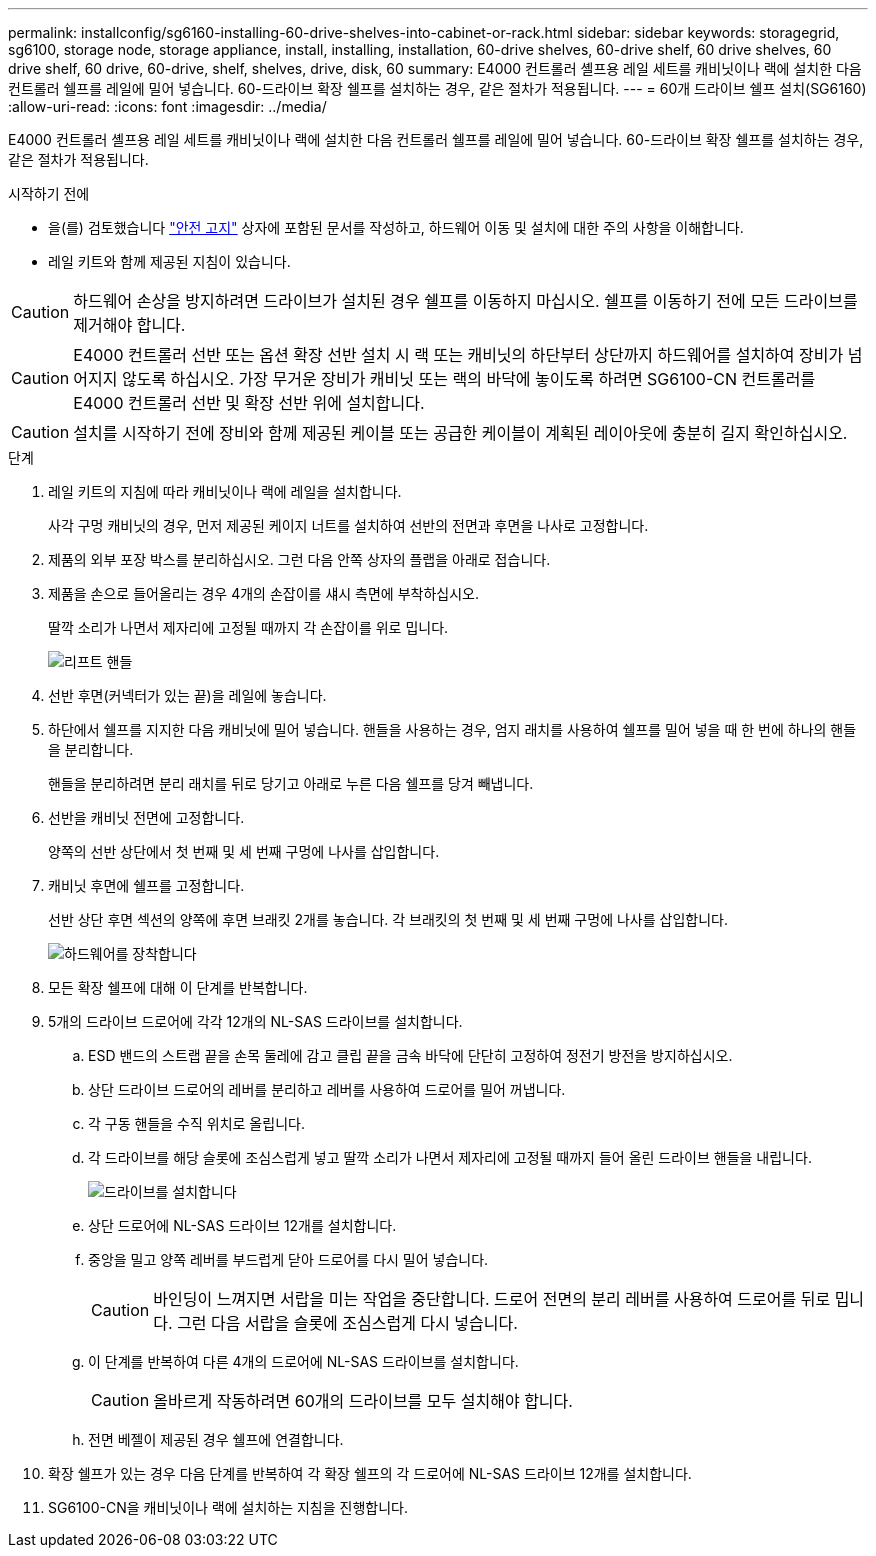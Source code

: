 ---
permalink: installconfig/sg6160-installing-60-drive-shelves-into-cabinet-or-rack.html 
sidebar: sidebar 
keywords: storagegrid, sg6100, storage node, storage appliance, install, installing, installation, 60-drive shelves, 60-drive shelf, 60 drive shelves, 60 drive shelf, 60 drive, 60-drive, shelf, shelves, drive, disk, 60 
summary: E4000 컨트롤러 셸프용 레일 세트를 캐비닛이나 랙에 설치한 다음 컨트롤러 쉘프를 레일에 밀어 넣습니다. 60-드라이브 확장 쉘프를 설치하는 경우, 같은 절차가 적용됩니다. 
---
= 60개 드라이브 쉘프 설치(SG6160)
:allow-uri-read: 
:icons: font
:imagesdir: ../media/


[role="lead"]
E4000 컨트롤러 셸프용 레일 세트를 캐비닛이나 랙에 설치한 다음 컨트롤러 쉘프를 레일에 밀어 넣습니다. 60-드라이브 확장 쉘프를 설치하는 경우, 같은 절차가 적용됩니다.

.시작하기 전에
* 을(를) 검토했습니다 https://library.netapp.com/ecm/ecm_download_file/ECMP12475945["안전 고지"^] 상자에 포함된 문서를 작성하고, 하드웨어 이동 및 설치에 대한 주의 사항을 이해합니다.
* 레일 키트와 함께 제공된 지침이 있습니다.



CAUTION: 하드웨어 손상을 방지하려면 드라이브가 설치된 경우 쉘프를 이동하지 마십시오. 쉘프를 이동하기 전에 모든 드라이브를 제거해야 합니다.


CAUTION: E4000 컨트롤러 선반 또는 옵션 확장 선반 설치 시 랙 또는 캐비닛의 하단부터 상단까지 하드웨어를 설치하여 장비가 넘어지지 않도록 하십시오. 가장 무거운 장비가 캐비닛 또는 랙의 바닥에 놓이도록 하려면 SG6100-CN 컨트롤러를 E4000 컨트롤러 선반 및 확장 선반 위에 설치합니다.


CAUTION: 설치를 시작하기 전에 장비와 함께 제공된 케이블 또는 공급한 케이블이 계획된 레이아웃에 충분히 길지 확인하십시오.

.단계
. 레일 키트의 지침에 따라 캐비닛이나 랙에 레일을 설치합니다.
+
사각 구멍 캐비닛의 경우, 먼저 제공된 케이지 너트를 설치하여 선반의 전면과 후면을 나사로 고정합니다.

. 제품의 외부 포장 박스를 분리하십시오. 그런 다음 안쪽 상자의 플랩을 아래로 접습니다.
. 제품을 손으로 들어올리는 경우 4개의 손잡이를 섀시 측면에 부착하십시오.
+
딸깍 소리가 나면서 제자리에 고정될 때까지 각 손잡이를 위로 밉니다.

+
image::../media/lift_handles.gif[리프트 핸들]

. 선반 후면(커넥터가 있는 끝)을 레일에 놓습니다.
. 하단에서 쉘프를 지지한 다음 캐비닛에 밀어 넣습니다. 핸들을 사용하는 경우, 엄지 래치를 사용하여 쉘프를 밀어 넣을 때 한 번에 하나의 핸들을 분리합니다.
+
핸들을 분리하려면 분리 래치를 뒤로 당기고 아래로 누른 다음 쉘프를 당겨 빼냅니다.

. 선반을 캐비닛 전면에 고정합니다.
+
양쪽의 선반 상단에서 첫 번째 및 세 번째 구멍에 나사를 삽입합니다.

. 캐비닛 후면에 쉘프를 고정합니다.
+
선반 상단 후면 섹션의 양쪽에 후면 브래킷 2개를 놓습니다. 각 브래킷의 첫 번째 및 세 번째 구멍에 나사를 삽입합니다.

+
image::../media/mount_hardware.gif[하드웨어를 장착합니다]

. 모든 확장 쉘프에 대해 이 단계를 반복합니다.
. 5개의 드라이브 드로어에 각각 12개의 NL-SAS 드라이브를 설치합니다.
+
.. ESD 밴드의 스트랩 끝을 손목 둘레에 감고 클립 끝을 금속 바닥에 단단히 고정하여 정전기 방전을 방지하십시오.
.. 상단 드라이브 드로어의 레버를 분리하고 레버를 사용하여 드로어를 밀어 꺼냅니다.
.. 각 구동 핸들을 수직 위치로 올립니다.
.. 각 드라이브를 해당 슬롯에 조심스럽게 넣고 딸깍 소리가 나면서 제자리에 고정될 때까지 들어 올린 드라이브 핸들을 내립니다.
+
image::../media/install_drives_in_e2860.gif[드라이브를 설치합니다]

.. 상단 드로어에 NL-SAS 드라이브 12개를 설치합니다.
.. 중앙을 밀고 양쪽 레버를 부드럽게 닫아 드로어를 다시 밀어 넣습니다.
+

CAUTION: 바인딩이 느껴지면 서랍을 미는 작업을 중단합니다. 드로어 전면의 분리 레버를 사용하여 드로어를 뒤로 밉니다. 그런 다음 서랍을 슬롯에 조심스럽게 다시 넣습니다.

.. 이 단계를 반복하여 다른 4개의 드로어에 NL-SAS 드라이브를 설치합니다.
+

CAUTION: 올바르게 작동하려면 60개의 드라이브를 모두 설치해야 합니다.

.. 전면 베젤이 제공된 경우 쉘프에 연결합니다.


. 확장 쉘프가 있는 경우 다음 단계를 반복하여 각 확장 쉘프의 각 드로어에 NL-SAS 드라이브 12개를 설치합니다.
. SG6100-CN을 캐비닛이나 랙에 설치하는 지침을 진행합니다.

